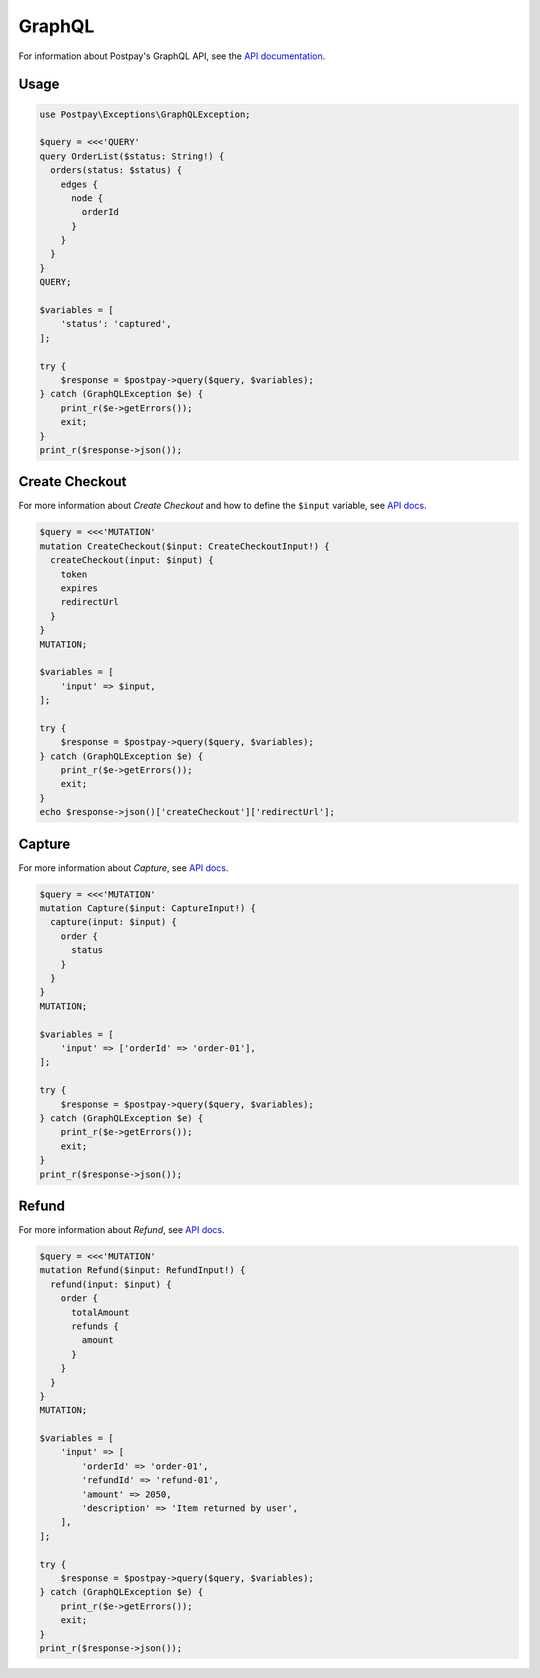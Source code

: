 GraphQL
=======

For information about Postpay's GraphQL API, see the `API documentation <https://docs.postpay.io/graphql>`__.

Usage
-----

.. code-block:: php

    use Postpay\Exceptions\GraphQLException;

    $query = <<<'QUERY'
    query OrderList($status: String!) {
      orders(status: $status) {
        edges {
          node {
            orderId
          }
        }
      }
    }
    QUERY;

    $variables = [
        'status': 'captured',
    ];

    try {
        $response = $postpay->query($query, $variables);
    } catch (GraphQLException $e) {
        print_r($e->getErrors());
        exit;
    }
    print_r($response->json());

Create Checkout
---------------

For more information about *Create Checkout* and how to define the ``$input`` variable, see `API docs <https://docs.postpay.io/graphql/#create-a-checkout>`__.

.. code-block:: php

    $query = <<<'MUTATION'
    mutation CreateCheckout($input: CreateCheckoutInput!) {
      createCheckout(input: $input) {
        token
        expires
        redirectUrl
      }
    }
    MUTATION;

    $variables = [
        'input' => $input,
    ];

    try {
        $response = $postpay->query($query, $variables);
    } catch (GraphQLException $e) {
        print_r($e->getErrors());
        exit;
    }
    echo $response->json()['createCheckout']['redirectUrl'];

Capture
-------

For more information about *Capture*, see `API docs <https://docs.postpay.io/graphql/#capture>`__.

.. code-block:: php

    $query = <<<'MUTATION'
    mutation Capture($input: CaptureInput!) {
      capture(input: $input) {
        order {
          status
        }
      }
    }
    MUTATION;

    $variables = [
        'input' => ['orderId' => 'order-01'],
    ];

    try {
        $response = $postpay->query($query, $variables);
    } catch (GraphQLException $e) {
        print_r($e->getErrors());
        exit;
    }
    print_r($response->json());

Refund
------

For more information about *Refund*, see `API docs <https://docs.postpay.io/graphql/#refund>`__.

.. code-block:: php

    $query = <<<'MUTATION'
    mutation Refund($input: RefundInput!) {
      refund(input: $input) {
        order {
          totalAmount
          refunds {
            amount
          }
        }
      }
    }
    MUTATION;

    $variables = [
        'input' => [
            'orderId' => 'order-01',
            'refundId' => 'refund-01',
            'amount' => 2050,
            'description' => 'Item returned by user',
        ],
    ];

    try {
        $response = $postpay->query($query, $variables);
    } catch (GraphQLException $e) {
        print_r($e->getErrors());
        exit;
    }
    print_r($response->json());
